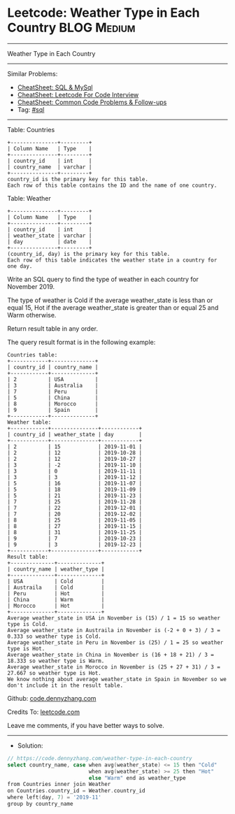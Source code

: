 * Leetcode: Weather Type in Each Country                        :BLOG:Medium:
#+STARTUP: showeverything
#+OPTIONS: toc:nil \n:t ^:nil creator:nil d:nil
:PROPERTIES:
:type:     sql
:END:
---------------------------------------------------------------------
Weather Type in Each Country
---------------------------------------------------------------------
#+BEGIN_HTML
<a href="https://github.com/dennyzhang/code.dennyzhang.com/tree/master/problems/weather-type-in-each-country"><img align="right" width="200" height="183" src="https://www.dennyzhang.com/wp-content/uploads/denny/watermark/github.png" /></a>
#+END_HTML
Similar Problems:
- [[https://cheatsheet.dennyzhang.com/cheatsheet-mysql-A4][CheatSheet: SQL & MySql]]
- [[https://cheatsheet.dennyzhang.com/cheatsheet-leetcode-A4][CheatSheet: Leetcode For Code Interview]]
- [[https://cheatsheet.dennyzhang.com/cheatsheet-followup-A4][CheatSheet: Common Code Problems & Follow-ups]]
- Tag: [[https://code.dennyzhang.com/review-sql][#sql]]
---------------------------------------------------------------------
Table: Countries
#+BEGIN_EXAMPLE
+---------------+---------+
| Column Name   | Type    |
+---------------+---------+
| country_id    | int     |
| country_name  | varchar |
+---------------+---------+
country_id is the primary key for this table.
Each row of this table contains the ID and the name of one country.
#+END_EXAMPLE
 
Table: Weather
#+BEGIN_EXAMPLE
+---------------+---------+
| Column Name   | Type    |
+---------------+---------+
| country_id    | int     |
| weather_state | varchar |
| day           | date    |
+---------------+---------+
(country_id, day) is the primary key for this table.
Each row of this table indicates the weather state in a country for one day.
#+END_EXAMPLE
 
Write an SQL query to find the type of weather in each country for November 2019.

The type of weather is Cold if the average weather_state is less than or equal 15, Hot if the average weather_state is greater than or equal 25 and Warm otherwise.

Return result table in any order.

The query result format is in the following example:
#+BEGIN_EXAMPLE
Countries table:
+------------+--------------+
| country_id | country_name |
+------------+--------------+
| 2          | USA          |
| 3          | Australia    |
| 7          | Peru         |
| 5          | China        |
| 8          | Morocco      |
| 9          | Spain        |
+------------+--------------+
Weather table:
+------------+---------------+------------+
| country_id | weather_state | day        |
+------------+---------------+------------+
| 2          | 15            | 2019-11-01 |
| 2          | 12            | 2019-10-28 |
| 2          | 12            | 2019-10-27 |
| 3          | -2            | 2019-11-10 |
| 3          | 0             | 2019-11-11 |
| 3          | 3             | 2019-11-12 |
| 5          | 16            | 2019-11-07 |
| 5          | 18            | 2019-11-09 |
| 5          | 21            | 2019-11-23 |
| 7          | 25            | 2019-11-28 |
| 7          | 22            | 2019-12-01 |
| 7          | 20            | 2019-12-02 |
| 8          | 25            | 2019-11-05 |
| 8          | 27            | 2019-11-15 |
| 8          | 31            | 2019-11-25 |
| 9          | 7             | 2019-10-23 |
| 9          | 3             | 2019-12-23 |
+------------+---------------+------------+
Result table:
+--------------+--------------+
| country_name | weather_type |
+--------------+--------------+
| USA          | Cold         |
| Austraila    | Cold         |
| Peru         | Hot          |
| China        | Warm         |
| Morocco      | Hot          |
+--------------+--------------+
Average weather_state in USA in November is (15) / 1 = 15 so weather type is Cold.
Average weather_state in Austraila in November is (-2 + 0 + 3) / 3 = 0.333 so weather type is Cold.
Average weather_state in Peru in November is (25) / 1 = 25 so weather type is Hot.
Average weather_state in China in November is (16 + 18 + 21) / 3 = 18.333 so weather type is Warm.
Average weather_state in Morocco in November is (25 + 27 + 31) / 3 = 27.667 so weather type is Hot.
We know nothing about average weather_state in Spain in November so we don't include it in the result table. 
#+END_EXAMPLE

Github: [[https://github.com/dennyzhang/code.dennyzhang.com/tree/master/problems/weather-type-in-each-country][code.dennyzhang.com]]

Credits To: [[https://leetcode.com/problems/weather-type-in-each-country/description/][leetcode.com]]

Leave me comments, if you have better ways to solve.
---------------------------------------------------------------------
- Solution:

#+BEGIN_SRC go
// https://code.dennyzhang.com/weather-type-in-each-country
select country_name, case when avg(weather_state) <= 15 then "Cold"
                          when avg(weather_state) >= 25 then "Hot"
                          else "Warm" end as weather_type
from Countries inner join Weather
on Countries.country_id = Weather.country_id
where left(day, 7) = '2019-11'
group by country_name
#+END_SRC

#+BEGIN_HTML
<div style="overflow: hidden;">
<div style="float: left; padding: 5px"> <a href="https://www.linkedin.com/in/dennyzhang001"><img src="https://www.dennyzhang.com/wp-content/uploads/sns/linkedin.png" alt="linkedin" /></a></div>
<div style="float: left; padding: 5px"><a href="https://github.com/dennyzhang"><img src="https://www.dennyzhang.com/wp-content/uploads/sns/github.png" alt="github" /></a></div>
<div style="float: left; padding: 5px"><a href="https://www.dennyzhang.com/slack" target="_blank" rel="nofollow"><img src="https://www.dennyzhang.com/wp-content/uploads/sns/slack.png" alt="slack"/></a></div>
</div>
#+END_HTML
